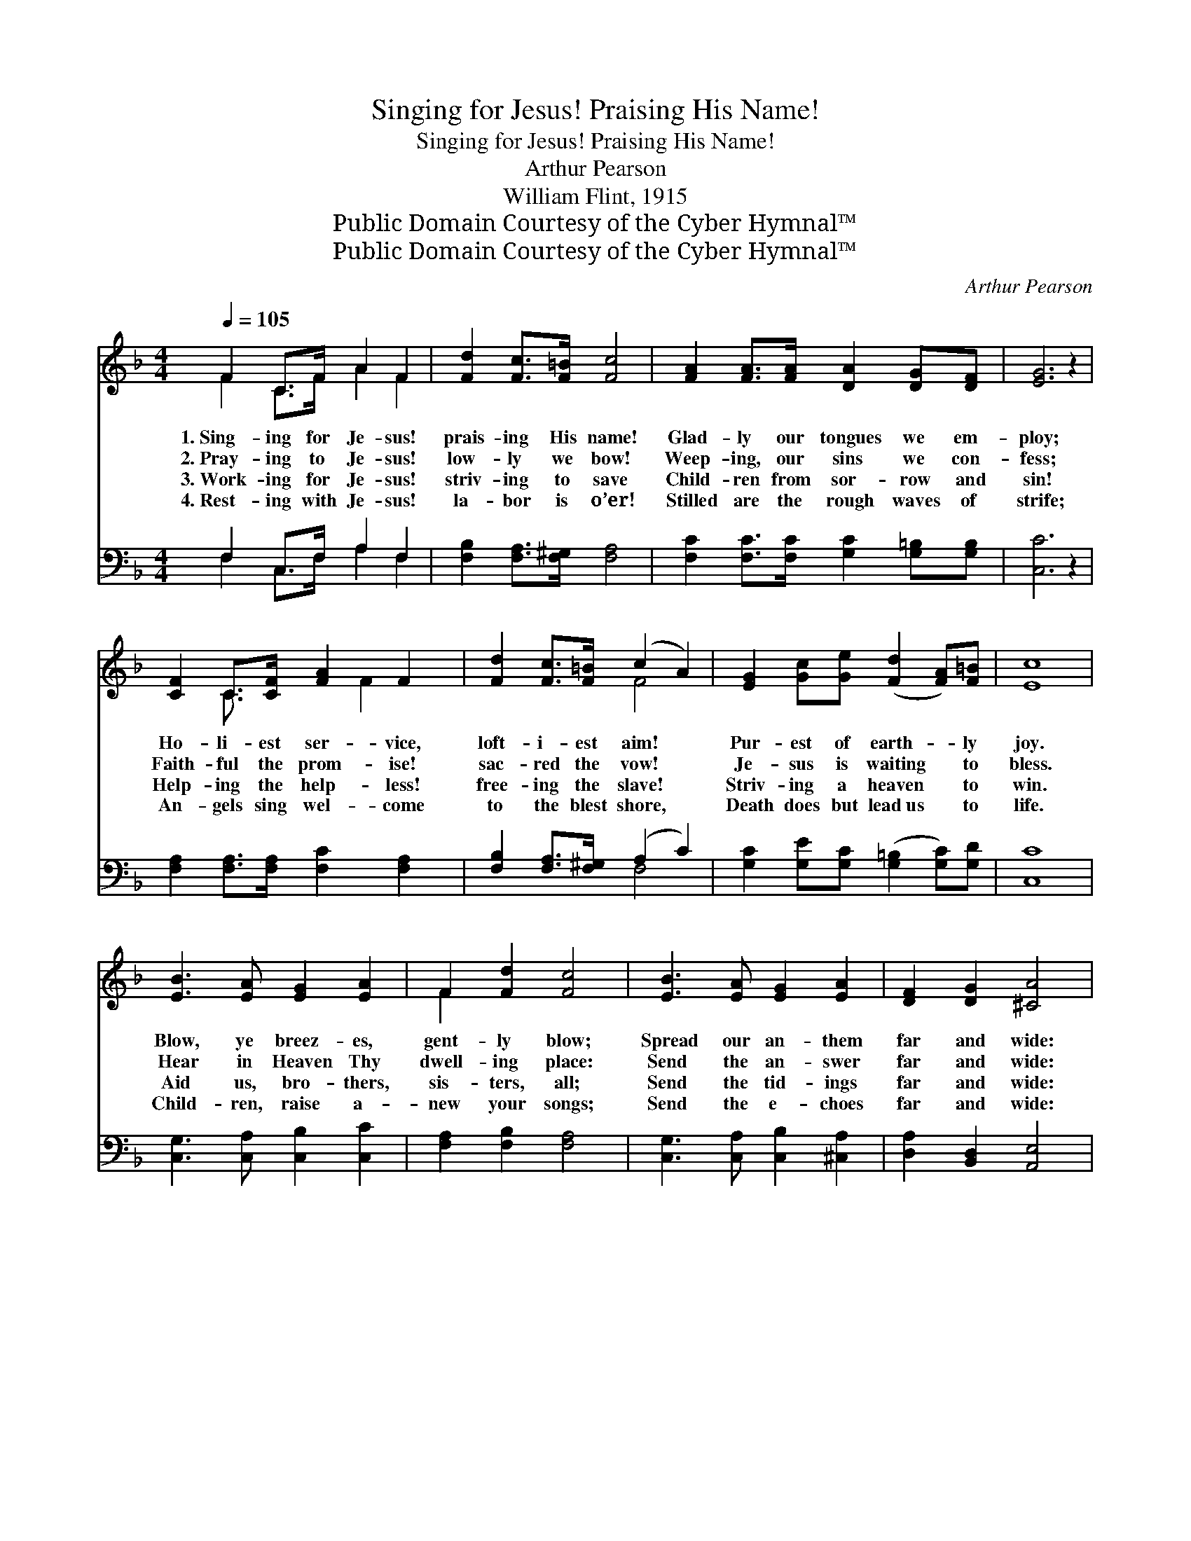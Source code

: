 X:1
T:Singing for Jesus! Praising His Name!
T:Singing for Jesus! Praising His Name!
T:Arthur Pearson
T:William Flint, 1915
T:Public Domain Courtesy of the Cyber Hymnal™
T:Public Domain Courtesy of the Cyber Hymnal™
C:Arthur Pearson
Z:Public Domain
Z:Courtesy of the Cyber Hymnal™
%%score ( 1 2 ) ( 3 4 )
L:1/8
Q:1/4=105
M:4/4
K:F
V:1 treble 
V:2 treble 
V:3 bass 
V:4 bass 
V:1
 F2 C>F A2 F2 | [Fd]2 [Fc]>[F=B] [Fc]4 | [FA]2 [FA]>[FA] [DA]2 [DG][DF] | [EG]6 z2 | %4
w: 1.~Sing- ing for Je- sus!|prais- ing His name!|Glad- ly our tongues we em-|ploy;|
w: 2.~Pray- ing to Je- sus!|low- ly we bow!|Weep- ing, our sins we con-|fess;|
w: 3.~Work- ing for Je- sus!|striv- ing to save|Child- ren from sor- row and|sin!|
w: 4.~Rest- ing with Je- sus!|la- bor is o’er!|Stilled are the rough waves of|strife;|
 [CF]2 C>[CF] [FA]2 F2 | [Fd]2 [Fc]>[F=B] (c2 A2) | [EG]2 [Gc][Ge] ([Fd]2 [FA])[F=B] | [Ec]8 | %8
w: Ho- li- est ser- vice,|loft- i- est aim! *|Pur- est of earth- * ly|joy.|
w: Faith- ful the prom- ise!|sac- red the vow! *|Je- sus is waiting * to|bless.|
w: Help- ing the help- less!|free- ing the slave! *|Striv- ing a heaven * to|win.|
w: An- gels sing wel- come|to the blest shore, *|Death does but lead~us * to|life.|
 [EB]3 [EA] [EG]2 [EA]2 | F2 [Fd]2 [Fc]4 | [EB]3 [EA] [EG]2 [EA]2 | [DF]2 [DG]2 [^CA]4 | %12
w: Blow, ye breez- es,|gent- ly blow;|Spread our an- them|far and wide:|
w: Hear in Heaven Thy|dwell- ing place:|Send the an- swer|far and wide:|
w: Aid us, bro- thers,|sis- ters, all;|Send the tid- ings|far and wide:|
w: Child- ren, raise a-|new your songs;|Send the e- choes|far and wide:|
 [DA]3 [DA] [_EF]2 [EF]2 | [DB]2 [Fc]2 !fermata![Fd]2 [Fd]>[Fd] | [Fc]2 [FA]2 [FB]2 [EG]2 | F8 |] %16
w: Je- sus all the|world must know: He for|all was cru- ci-|fied.|
w: He who free- ly|gave His grace, He for|all was cru- ci-|fied.|
w: Je- sus saves from|sin and thrall; He for|all was cru- ci-|fied.|
w: Rest in Christ, ye|wea- ry throngs: He for|all was cru- ci-|fied.|
V:2
 F2 C>F A2 F2 | x8 | x8 | x8 | x2 C3/2 x F2 x3/2 | x4 F4 | x8 | x8 | x8 | F2 x6 | x8 | x8 | x8 | %13
 x8 | x8 | F8 |] %16
V:3
 F,2 C,>F, A,2 F,2 | [F,B,]2 [F,A,]>[F,^G,] [F,A,]4 | [F,C]2 [F,C]>[F,C] [G,C]2 [G,=B,][G,B,] | %3
 [C,C]6 z2 | [F,A,]2 [F,A,]>[F,A,] [F,C]2 [F,A,]2 | [F,B,]2 [F,A,]>[F,^G,] (A,2 C2) | %6
 [G,C]2 [G,E][G,C] ([G,=B,]2 [G,C])[G,D] | [C,C]8 | [C,G,]3 [C,A,] [C,B,]2 [C,C]2 | %9
 [F,A,]2 [F,B,]2 [F,A,]4 | [C,G,]3 [C,A,] [C,B,]2 [^C,A,]2 | [D,A,]2 [B,,D,]2 [A,,E,]4 | %12
 [D,F,]3 [D,F,] [C,A,]2 [F,A,]2 | [G,B,]2 [F,A,]2 !fermata![B,,B,]2 [=B,,_A,]>[B,,A,] | %14
 [C,A,]2 [D,A,]2 [G,,D]2 (CB,) | [F,,F,A,]8 |] %16
V:4
 F,2 C,>F, A,2 F,2 | x8 | x8 | x8 | x8 | x4 F,4 | x8 | x8 | x8 | x8 | x8 | x8 | x8 | x8 | x6 C,2 | %15
 x8 |] %16

